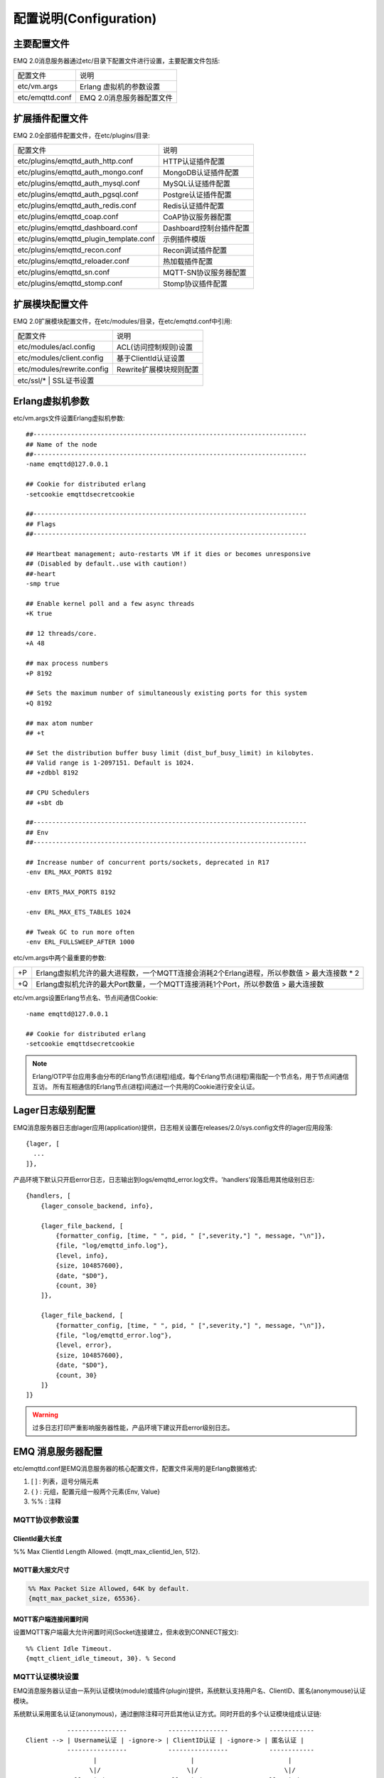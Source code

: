 
.. _configuration:

=======================
配置说明(Configuration)
=======================

------------
主要配置文件
------------

EMQ 2.0消息服务器通过etc/目录下配置文件进行设置，主要配置文件包括:

+-------------------+-----------------------------------+
| 配置文件          | 说明                              |
+-------------------+-----------------------------------+
| etc/vm.args       | Erlang 虚拟机的参数设置           |
+-------------------+-----------------------------------+
| etc/emqttd.conf   | EMQ 2.0消息服务器配置文件         |
+-------------------+-----------------------------------+

----------------
扩展插件配置文件
----------------

EMQ 2.0全部插件配置文件，在etc/plugins/目录:

+----------------------------------------+-----------------------------------+
| 配置文件                               | 说明                              |
+----------------------------------------+-----------------------------------+
| etc/plugins/emqttd_auth_http.conf      | HTTP认证插件配置                  |
+----------------------------------------+-----------------------------------+
| etc/plugins/emqttd_auth_mongo.conf     | MongoDB认证插件配置               |
+----------------------------------------+-----------------------------------+
| etc/plugins/emqttd_auth_mysql.conf     | MySQL认证插件配置                 |
+----------------------------------------+-----------------------------------+
| etc/plugins/emqttd_auth_pgsql.conf     | Postgre认证插件配置               |
+----------------------------------------+-----------------------------------+
| etc/plugins/emqttd_auth_redis.conf     | Redis认证插件配置                 |
+----------------------------------------+-----------------------------------+
| etc/plugins/emqttd_coap.conf           | CoAP协议服务器配置                |
+----------------------------------------+-----------------------------------+
| etc/plugins/emqttd_dashboard.conf      | Dashboard控制台插件配置           |
+----------------------------------------+-----------------------------------+
| etc/plugins/emqttd_plugin_template.conf| 示例插件模版                      |
+----------------------------------------+-----------------------------------+
| etc/plugins/emqttd_recon.conf          | Recon调试插件配置                 |
+----------------------------------------+-----------------------------------+
| etc/plugins/emqttd_reloader.conf       | 热加载插件配置                    |
+----------------------------------------+-----------------------------------+
| etc/plugins/emqttd_sn.conf             | MQTT-SN协议服务器配置             |
+----------------------------------------+-----------------------------------+
| etc/plugins/emqttd_stomp.conf          | Stomp协议插件配置                 |
+----------------------------------------+-----------------------------------+

----------------
扩展模块配置文件
----------------

EMQ 2.0扩展模块配置文件，在etc/modules/目录，在etc/emqttd.conf中引用:

+----------------------------+-----------------------------------+
| 配置文件                   | 说明                              |
+----------------------------+-----------------------------------+
| etc/modules/acl.config     | ACL(访问控制规则)设置             |
+----------------------------+-----------------------------------+
| etc/modules/client.config  | 基于ClientId认证设置              |
+----------------------------+-----------------------------------+
| etc/modules/rewrite.config | Rewrite扩展模块规则配置           |
+----------------------------+-----------------------------------+
| etc/ssl/*                  | SSL证书设置                       |
+-----------------------------+----------------------------------+

----------------
Erlang虚拟机参数
----------------

etc/vm.args文件设置Erlang虚拟机参数::

    ##-------------------------------------------------------------------------
    ## Name of the node
    ##-------------------------------------------------------------------------
    -name emqttd@127.0.0.1

    ## Cookie for distributed erlang
    -setcookie emqttdsecretcookie

    ##-------------------------------------------------------------------------
    ## Flags
    ##-------------------------------------------------------------------------

    ## Heartbeat management; auto-restarts VM if it dies or becomes unresponsive
    ## (Disabled by default..use with caution!)
    ##-heart
    -smp true

    ## Enable kernel poll and a few async threads
    +K true

    ## 12 threads/core.
    +A 48

    ## max process numbers
    +P 8192

    ## Sets the maximum number of simultaneously existing ports for this system
    +Q 8192

    ## max atom number
    ## +t

    ## Set the distribution buffer busy limit (dist_buf_busy_limit) in kilobytes.
    ## Valid range is 1-2097151. Default is 1024.
    ## +zdbbl 8192

    ## CPU Schedulers
    ## +sbt db

    ##-------------------------------------------------------------------------
    ## Env
    ##-------------------------------------------------------------------------

    ## Increase number of concurrent ports/sockets, deprecated in R17
    -env ERL_MAX_PORTS 8192

    -env ERTS_MAX_PORTS 8192

    -env ERL_MAX_ETS_TABLES 1024

    ## Tweak GC to run more often
    -env ERL_FULLSWEEP_AFTER 1000

etc/vm.args中两个最重要的参数:

+-------+----------------------------------------------------------------------------------------------+
| +P    | Erlang虚拟机允许的最大进程数，一个MQTT连接会消耗2个Erlang进程，所以参数值 > 最大连接数 * 2   |
+-------+----------------------------------------------------------------------------------------------+
| +Q    | Erlang虚拟机允许的最大Port数量，一个MQTT连接消耗1个Port，所以参数值 > 最大连接数             |
+-------+----------------------------------------------------------------------------------------------+

etc/vm.args设置Erlang节点名、节点间通信Cookie::

    -name emqttd@127.0.0.1

    ## Cookie for distributed erlang
    -setcookie emqttdsecretcookie

.. NOTE::

    Erlang/OTP平台应用多由分布的Erlang节点(进程)组成，每个Erlang节点(进程)需指配一个节点名，用于节点间通信互访。
    所有互相通信的Erlang节点(进程)间通过一个共用的Cookie进行安全认证。

-----------------
Lager日志级别配置
-----------------

EMQ消息服务器日志由lager应用(application)提供，日志相关设置在releases/2.0/sys.config文件的lager应用段落::

  {lager, [
    ...
  ]},

产品环境下默认只开启error日志，日志输出到logs/emqttd_error.log文件。'handlers'段落启用其他级别日志::

    {handlers, [
        {lager_console_backend, info},

        {lager_file_backend, [
            {formatter_config, [time, " ", pid, " [",severity,"] ", message, "\n"]},
            {file, "log/emqttd_info.log"},
            {level, info},
            {size, 104857600},
            {date, "$D0"},
            {count, 30}
        ]},

        {lager_file_backend, [
            {formatter_config, [time, " ", pid, " [",severity,"] ", message, "\n"]},
            {file, "log/emqttd_error.log"},
            {level, error},
            {size, 104857600},
            {date, "$D0"},
            {count, 30}
        ]}
    ]}

.. WARNING:: 过多日志打印严重影响服务器性能，产品环境下建议开启error级别日志。

------------------
EMQ 消息服务器配置
------------------

etc/emqttd.conf是EMQ消息服务器的核心配置文件，配置文件采用的是Erlang数据格式:

1. [ ] : 列表，逗号分隔元素

2. { } : 元组，配置元组一般两个元素{Env, Value}

3. %%  : 注释

MQTT协议参数设置
----------------

ClientId最大长度
................

%% Max ClientId Length Allowed.
{mqtt_max_clientid_len, 512}.

MQTT最大报文尺寸
................

.. code:: erlang

    %% Max Packet Size Allowed, 64K by default.
    {mqtt_max_packet_size, 65536}.

MQTT客户端连接闲置时间
......................

设置MQTT客户端最大允许闲置时间(Socket连接建立，但未收到CONNECT报文)::

    %% Client Idle Timeout.
    {mqtt_client_idle_timeout, 30}. % Second

MQTT认证模块设置
----------------

EMQ消息服务器认证由一系列认证模块(module)或插件(plugin)提供，系统默认支持用户名、ClientID、匿名(anonymouse)认证模块。

系统默认采用匿名认证(anonymous)，通过删除注释可开启其他认证方式。同时开启的多个认证模块组成认证链::

               ----------------           ----------------           ------------
    Client --> | Username认证 | -ignore-> | ClientID认证 | -ignore-> | 匿名认证 |
               ----------------           ----------------           ------------
                      |                         |                         |
                     \|/                       \|/                       \|/
                allow | deny              allow | deny              allow | deny

.. NOTE:: EMQ 2.0消息服务器还提供了MySQL、PostgreSQL、Redis、MongoDB、HTTP、LDAP认证插件，认证插件加载后认证模块失效。

用户名密码认证
..............

.. code-block:: erlang

    %% Authentication with username, password
    {auth, username, [{passwd, "etc/modules/passwd.conf"}]}.

两种方式添加用户:

1. 直接在etc/modules/passwd.conf中明文配置默认用户::

    {"user1", "passwd1"}.
    {"user2", "passwd2"}.

2. 通过'./bin/emqttd_ctl'管理命令行添加用户::

   $ ./bin/emqttd_ctl users add <Username> <Password>

ClientID认证
............

.. code-block:: erlang

    %% Authentication with clientId
    {auth, clientid, [{config, "etc/modules/client.conf"}, {password, no}]}.

etc/modules/clients.conf文件中添加ClientID::

    "testclientid0".
    {"testclientid1", "127.0.0.1"}.
    {"testclientid2", "192.168.0.1/24"}.

匿名认证
........

默认开启，允许任意客户端登录::

    %% Anonymous: Allow all
    {auth, anonymous, []}.

用户访问控制(ACL)设置
---------------------

EMQ消息服务器支持基于etc/modules/acl.conf文件或MySQL、PostgreSQL插件的访问控制规则。

默认开启基于etc/modules/acl.conf文件的访问控制::

    %% Internal ACL config
    {acl, internal, [{config, "etc/modules/acl.conf"}, {nomatch, allow}]}.

etc/modules/acl.conf访问控制规则定义::

    允许|拒绝  用户|IP地址|ClientID  发布|订阅  主题列表

访问控制规则采用Erlang元组格式，访问控制模块逐条匹配规则::

              ---------              ---------              ---------
    Client -> | Rule1 | --nomatch--> | Rule2 | --nomatch--> | Rule3 | --> Default
              ---------              ---------              ---------
                  |                      |                      |
                match                  match                  match
                 \|/                    \|/                    \|/
            allow | deny           allow | deny           allow | deny


etc/modules/acl.conf默认访问规则设置::

    %% 允许'dashboard'用户订阅 '$SYS/#'
    {allow, {user, "dashboard"}, subscribe, ["$SYS/#"]}.

    %% 允许本机用户发布订阅全部主题
    {allow, {ipaddr, "127.0.0.1"}, pubsub, ["$SYS/#", "#"]}.

    %% 拒绝用户订阅'$SYS#'与'#'主题
    {deny, all, subscribe, ["$SYS/#", {eq, "#"}]}.

    %% 上述规则无匹配，允许
    {allow, all}.

.. NOTE:: 默认规则只允许本机用户订阅'$SYS/#'与'#'

EMQ消息服务器接收到MQTT客户端发布(PUBLISH)或订阅(SUBSCRIBE)请求时，会逐条匹配ACL访问控制规则，直到匹配成功返回allow或deny。

Broker参数设置
--------------

broker_sys_interval设置系统发布$SYS消息周期::

    {broker_sys_interval, 60}.

Retained消息设置
----------------

Retained消息超期时间
..................

.. code:: erlang

    %% Expired after seconds, never expired if 0
    {retained_expired_after, 0}.

最大存储Retained消息数量
........................

.. code:: erlang

    %% Max number of retained messages
    {retained_max_message_num, 100000}.

Retained消息最大报文尺寸
........................

.. code:: erlang

    %% Max Payload Size of retained message
    {retained_max_playload_size, 65536}.

MQTT会话(Session)参数设置
-------------------------

.. code:: erlang

    %% Max number of QoS 1 and 2 messages that can be “inflight” at one time.
    %% 0 means no limit
    {session_max_inflight, 100}.

    %% Retry interval for redelivering QoS1/2 messages.
    {session_unack_retry_interval, 60}.

    %% Awaiting PUBREL Timeout
    {session_await_rel_timeout, 20}.

    %% Max Packets that Awaiting PUBREL, 0 means no limit
    {session_max_awaiting_rel, 0}.

    %% Statistics Collection Interval(seconds)
    {session_collect_interval, 0}.

    %% Expired after 2 day (unit: minute)
    {session_expired_after, 2880}.

+------------------------------+----------------------------------------------------------+
| session_max_inflight         | 飞行窗口。最大允许同时下发的Qos1/2报文数，0表示没有限制。|
|                              | 窗口值越大，吞吐越高；窗口值越小，消息顺序越严格         |
+------------------------------+----------------------------------------------------------+
| session_unack_retry_interval | 下发QoS1/2消息未收到PUBACK响应的重试间隔                 |
+------------------------------+----------------------------------------------------------+
| session_await_rel_timeout    | 收到QoS2消息，等待PUBREL报文超时时间                     |
+------------------------------+----------------------------------------------------------+
| session_max_awaiting_rel     | 最大等待PUBREL的QoS2报文数                               |
+------------------------------+----------------------------------------------------------+
| session_collect_interval     | 采集会话统计数据间隔，默认0表示关闭统计                  |
+------------------------------+----------------------------------------------------------+
| session_expired_after        | 持久会话到期时间，从客户端断开算起，单位：分钟           |
+------------------------------+----------------------------------------------------------+

MQTT消息队列(MQueue)设置
------------------------

EMQ消息服务器会话通过队列缓存Qos1/Qos2消息:

1. 持久会话(Session)的离线消息

2. 飞行窗口满而延迟下发的消息

队列参数设置::

    %% Type: simple | priority
    {queue_type, simple}.

    %% Topic Priority: 0~255, Default is 0
    %% {queue_priority, [{"topic/1", 10}, {"topic/2", 8}]}.

    %% Max queue length. Enqueued messages when persistent client disconnected,
    %% or inflight window is full.
    {queue_max_length, infinity}.

    %% Low-water mark of queued messages
    {queue_low_watermark, 0.2}.

    %% High-water mark of queued messages
    {queue_high_watermark, 0.6}.

    %% Queue Qos0 messages?
    {queue_qos0, true}.

队列参数说明:

+----------------------+---------------------------------------------------+
| queue_type           | 队列类型。simple: 简单队列，priority: 优先级队列  |
+----------------------+---------------------------------------------------+
| queue_priority       | 主题(Topic)队列优先级设置                         |
+----------------------+---------------------------------------------------+
| queue_max_length     | 队列长度, infinity表示不限制                      |
+----------------------+---------------------------------------------------+
| queue_low_watermark  | 解除告警水位线                                    |
+----------------------+---------------------------------------------------+
| queue_high_watermark | 队列满告警水位线                                  |
+----------------------+---------------------------------------------------+
| queue_qos0           | 是否缓存QoS0消息                                  |
+----------------------+---------------------------------------------------+

发布订阅(PubSub)参数设置
------------------------

PubSub进程池
............

.. code:: erlang

    %% PubSub Pool Size. Default should be scheduler numbers.
    {pubsub_pool_size, 8}.

ClientId订阅
............

MQTT会话通过ClientId订阅。

.. code:: erlang

    {pubsub_by_clientid, true}.

是否异步订阅
............

.. code:: erlang

    %% Subscribe Asynchronously
    {pubsub_async, true}.

EMQ桥接(bridge)参数设置
-----------------------

桥接最大缓存报文数
..................

.. code:: erlang

    %% TODO: Bridge Queue Size
    {bridge_max_queue_len, 10000}.

桥接节点宕机检测周期
....................

.. code:: erlang

    %% Ping Interval of bridge node
    {bridge_ping_down_interval, 1}. % second

Plugins插件目录设置
-------------------

插件配置文件目录
................

.. code:: erlang

    %% Dir of plugins' config
    {plugins_etc_dir, "etc/plugins/"}.

已加载插件存储文件
.................

.. code:: erlang

    %% File to store loaded plugin names.
    {plugins_loaded_file, "data/loaded_plugins"}.

Modules扩展模块设置
-------------------

EMQ消息服务器支持简单的扩展模块，用于定制服务器功能。默认支持presence、subscription、rewrite模块。

Presence模块设置
................

'presence'扩展模块会向$SYS主题(Topic)发布客户端上下线消息:

.. code:: erlang

    %% Client presence management module. Publish presence messages when 
    %% client connected or disconnected.
    {module, presence, [{qos, 0}]}.

Subscription模块配置
....................

'subscription'扩展模块支持客户端上线时，自动订阅或恢复订阅某些主题(Topic)::

.. code:: erlang

    %% Subscribe topics automatically when client connected
    {module, subscription, [{"$client/$c", 1}]}.

Rewrite模块配置
...............

'rewrite'扩展模块支持重写主题(Topic)路径, 重写规则定义在etc/rewrite.conf文件:

.. code:: erlang

    %% [Rewrite](https://github.com/emqtt/emqttd/wiki/Rewrite)
    {module, rewrite, [{config, "etc/modules/rewrite.conf"}]}.

etc/modules/rewrite.conf扩展模块的规则配置文件，示例配置::

    {topic, "x/#", [
        {rewrite, "^x/y/(.+)$", "z/y/$1"},
        {rewrite, "^x/(.+)$", "y/$1"}
    ]}.

    {topic, "y/+/z/#", [
        {rewrite, "^y/(.+)/z/(.+)$", "y/z/$2"}
    ]}.

Listener监听器设置
------------------

EMQ消息服务器开启的MQTT协议、HTTP协议服务端，可通过listener设置TCP服务端口、最大允许连接数等参数。

EMQ 2.0消息服务器默认开启的TCP服务端口包括:

+-----------+-----------------------------------+
| 1883      | MQTT协议端口                      |
+-----------+-----------------------------------+
| 8883      | MQTT(SSL)端口                     |
+-----------+-----------------------------------+
| 8083      | MQTT(WebSocket), HTTP API端口     |
+-----------+-----------------------------------+

listener参数说明:

+-------------+-----------------------------------------------------------+
| acceptors   | TCP Acceptor池                                            |
+-------------+-----------------------------------------------------------+
| max_clients | 最大允许TCP连接数                                         |
+-------------+-----------------------------------------------------------+
| access      | 允许访问的IP地址段设置，例如: [{allow, "192.168.1.0/24"}] |
+-------------+-----------------------------------------------------------+
| connopts    | 连接限速配置，例如限速10KB/秒: {rate_limit, "100,10"}     |
+-------------+-----------------------------------------------------------+
| sockopts    | Socket参数设置                                            |
+-------------+-----------------------------------------------------------+

1883 - MQTT协议端口
...................

.. code-block:: erlang

    %% Plain MQTT
    {listener, mqtt, 1883, [
        %% Size of acceptor pool
        {acceptors, 16},

        %% Maximum number of concurrent clients
        {max_clients, 512},

        %% Mount point prefix
        %% {mount_point, "prefix/"},

        %% Socket Access Control
        {access, [{allow, all}]},

        %% Connection Options
        {connopts, [
            %% Rate Limit. Format is 'burst, rate', Unit is KB/Sec
            %% {rate_limit, "100,10"} %% 100K burst, 10K rate
        ]},

        %% Socket Options
        {sockopts, [
            %Set buffer if hight thoughtput
            %{recbuf, 4096},
            %{sndbuf, 4096},
            %{buffer, 4096},
            %{nodelay, true},
            {backlog, 1024}
        ]}
    ]}.

8883 - MQTT(SSL)端口
.....................

.. code-block:: erlang

    %% MQTT/SSL
    {listener, mqtts, 8883, [
        %% Size of acceptor pool
        {acceptors, 4},

        %% Maximum number of concurrent clients
        {max_clients, 512},

        %% Mount point prefix
        %% {mount_point, "secure/"},

        %% Socket Access Control
        {access, [{allow, all}]},

        %% SSL certificate and key files
        {ssl, [{certfile, "etc/ssl/ssl.crt"},
               {keyfile,  "etc/ssl/ssl.key"}]},

        %% Socket Options
        {sockopts, [
            {backlog, 1024}
            %{buffer, 4096},
        ]}
    ]}.

8083 - MQTT(WebSocket)端口
..........................

.. code-block:: erlang

    %% HTTP and WebSocket Listener
    {listener, http, 8083, [
        %% Size of acceptor pool
        {acceptors, 4},

        %% Maximum number of concurrent clients
        {max_clients, 64},

        %% Socket Access Control
        {access, [{allow, all}]},

        %% Socket Options
        {sockopts, [
            {backlog, 1024}
            %{buffer, 4096},
        ]}
    ]}.

Erlang虚拟机监控设置
--------------------

.. code:: erlang

    %% Long GC, don't monitor in production mode for:
    %% https://github.com/erlang/otp/blob/feb45017da36be78d4c5784d758ede619fa7bfd3/erts/emulator/beam/erl_gc.c#L421

    {sysmon_long_gc, false}.

    %% Long Schedule(ms)
    {sysmon_long_schedule, 240}.

    %% 8M words. 32MB on 32-bit VM, 64MB on 64-bit VM.
    %% 8 * 1024 * 1024
    {sysmon_large_heap, 8388608}.

    %% Busy Port
    {sysmon_busy_port, false}.

    %% Busy Dist Port
    {sysmon_busy_dist_port, true}.

